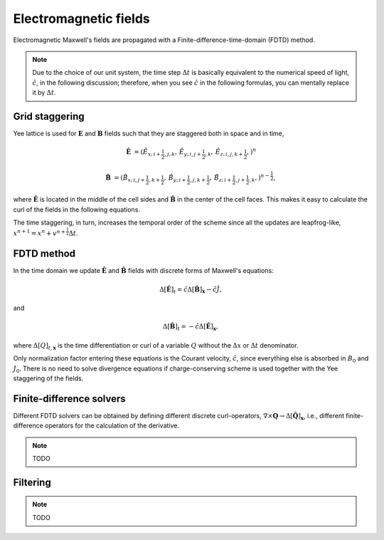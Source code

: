 .. default-role:: math

Electromagnetic fields
=============================

Electromagnetic Maxwell's fields are propagated with a Finite-difference-time-domain (FDTD) method.

.. note::

    Due to the choice of our unit system, the time step `\Delta t` is basically equivalent to the numerical speed of light, `\hat{c}`, in the following discussion;
    therefore, when you see `\hat{c}` in the following formulas, you can mentally replace it by `\Delta t`.

Grid staggering
---------------

Yee lattice is used for `\mathbf{E}` and `\mathbf{B}` fields such that they are staggered both in space and in time,

.. math::

    \hat{\mathbf{E}} &= \left(
    \hat{E}_{x;\, i+\frac{1}{2}, j    , k    },\,
    \hat{E}_{y;\, i    , j+\frac{1}{2}, k    },\,
    \hat{E}_{z;\, i    , j    , k+\frac{1}{2}},
    \right)^{n} 

    \hat{\mathbf{B}} &= \left(
    \hat{B}_{x;\, i    , j+\frac{1}{2},  k+\frac{1}{2}},\,
    \hat{B}_{y;\, i+\frac{1}{2}, j    ,  k+\frac{1}{2}},\,
    \hat{B}_{z;\, i+\frac{1}{2}, j+\frac{1}{2},  k    },
    \right)^{n-\frac{1}{2}},


where `\hat{\mathbf{E}}` is located in the middle of the cell sides and `\hat{\mathbf{B}}` in the center of the cell faces. 
This makes it easy to calculate the curl of the fields in the following equations.

The time staggering, in turn, increases the temporal order of the scheme since all the updates are leapfrog-like, `x^{n+1} = x^n + v^{n+\frac{1}{2}} \Delta t`.

FDTD method
-----------

In the time domain we update `\hat{\mathbf{E}}` and `\hat{\mathbf{B}}` fields with discrete forms of Maxwell's equations:

.. math::

    \Delta[ \hat{\mathbf{E}} ]_t = \hat{c} \Delta[ \hat{\mathbf{B}} ]_{\mathbf{x}} - \hat{c} \hat{J},

and

.. math::

    \Delta[ \hat{\mathbf{B}} ]_t =-\hat{c} \Delta[ \hat{\mathbf{E}} ]_{\mathbf{x}},

where `\Delta[Q]_{t,\mathbf{x}}` is the time differentiation or curl of a variable `Q` without the `\Delta x` or `\Delta t` denominator.

Only normalization factor entering these equations is the Courant velocity, `\hat{c}`, since everything else is absorbed in `B_0` and `J_0`.
There is no need to solve divergence equations if charge-conserving scheme is used together with the Yee staggering of the fields.


Finite-difference solvers
-------------------------

Different FDTD solvers can be obtained by defining different discrete curl-operators,  `\nabla \times \mathbf{Q} \rightarrow \Delta[ \hat{\mathbf{Q}} ]_{\mathbf{x}}`, i.e., different finite-difference operators for the calculation of the derivative.

.. note::

    TODO


Filtering
---------

.. note::

    TODO

